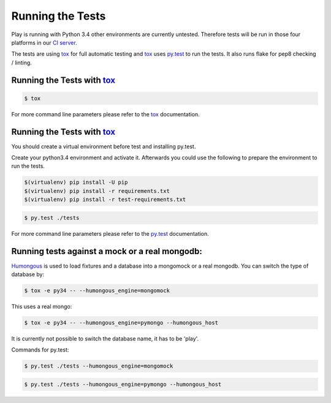 Running the Tests
=================
Play is running with Python 3.4 other environments are currently untested.
Therefore tests will be run in those four platforms in our `CI server`_.

The tests are using tox_ for full automatic testing and tox_ uses `py.test`_ to run the tests.
It also runs flake for pep8 checking / linting.


Running the Tests with `tox`_
_____________________________

.. code-block:: console

   $ tox

For more command line parameters please refer to the tox_ documentation.

Running the Tests with `tox`_
_____________________________

You should create a virtual environment before test and installing py.test.

Create your python3.4 environment and activate it.
Afterwards you could use the following to prepare the environment to
run the tests.

.. code-block:: console

   $(virtualenv) pip install -U pip
   $(virtualenv) pip install -r requirements.txt
   $(virtualenv) pip install -r test-requirements.txt


.. code-block:: console

   $ py.test ./tests

For more command line parameters please refer to the `py.test`_ documentation.


Running tests against a mock or a real mongodb:
_______________________________________________

Humongous_ is used to load fixtures and a database into a mongomock or a real mongodb.
You can switch the type of database by:

.. code-block:: console

   $ tox -e py34 -- --humongous_engine=mongomock

This uses a real mongo:

.. code-block:: console

   $ tox -e py34 -- --humongous_engine=pymongo --humongous_host
It is currently not possible to switch the database name, it has to be 'play'.

Commands for py.test:

.. code-block:: console

   $ py.test ./tests --humongous_engine=mongomock


.. code-block:: console

   $ py.test ./tests --humongous_engine=pymongo --humongous_host

.. _humongous: https://github.com/mdomke/humongous
.. _`py.test`: http://pytest.org/latest/
.. _`CI server`: https://travis-ci.org/julianhille/play/
.. _tox: http://tox.readthedocs.org/en/latest/
.. _MongoDb:  https://www.mongodb.org/

